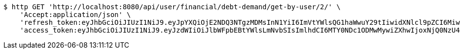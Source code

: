 [source,bash]
----
$ http GET 'http://localhost:8080/api/user/financial/debt-demand/get-by-user/2/' \
    'Accept:application/json' \
    'refresh_token:eyJhbGciOiJIUzI1NiJ9.eyJpYXQiOjE2NDQ3NTgzMDMsInN1YiI6ImVtYWlsQG1haWwuY29tIiwidXNlcl9pZCI6MiwiZXhwIjoxNjQ2NTcyNzAzfQ.S4xTQS2vV58HU9XtSBLpYM5nU3QrbrVtE0KKocbPO-k' \
    'access_token:eyJhbGciOiJIUzI1NiJ9.eyJzdWIiOiJlbWFpbEBtYWlsLmNvbSIsImlhdCI6MTY0NDc1ODMwMywiZXhwIjoxNjQ0NzU4MzYzfQ.BbHsnhUXbKDnP1t5HShA_v_oyXAi6kyJ7RNvkPs5Z-w'
----